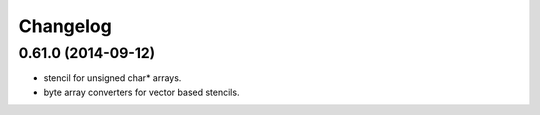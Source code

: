 ^^^^^^^^^
Changelog
^^^^^^^^^

0.61.0 (2014-09-12)
-------------------
* stencil for unsigned char* arrays.
* byte array converters for vector based stencils. 
